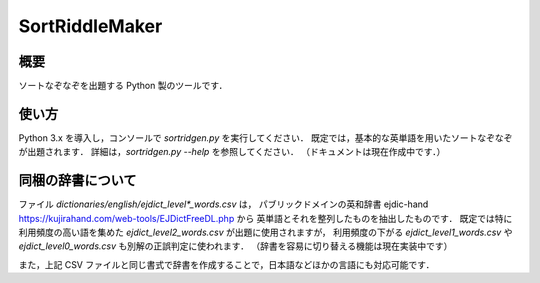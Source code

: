 ===============
SortRiddleMaker
===============

概要
====

ソートなぞなぞを出題する Python 製のツールです．

使い方
======

Python 3.x を導入し，コンソールで `sortridgen.py` を実行してください．
既定では，基本的な英単語を用いたソートなぞなぞが出題されます．
詳細は，`sortridgen.py --help` を参照してください．
（ドキュメントは現在作成中です．）

同梱の辞書について
================

ファイル `dictionaries/english/ejdict_level*_words.csv` は，
パブリックドメインの英和辞書 ejdic-hand https://kujirahand.com/web-tools/EJDictFreeDL.php から
英単語とそれを整列したものを抽出したものです．
既定では特に利用頻度の高い語を集めた `ejdict_level2_words.csv` が出題に使用されますが，
利用頻度の下がる `ejdict_level1_words.csv` や `ejdict_level0_words.csv` も別解の正誤判定に使われます．
（辞書を容易に切り替える機能は現在実装中です）

また，上記 CSV ファイルと同じ書式で辞書を作成することで，日本語などほかの言語にも対応可能です．

